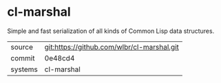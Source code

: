 * cl-marshal

Simple and fast serialization of all kinds of Common Lisp data structures.

|---------+-------------------------------------------|
| source  | git:https://github.com/wlbr/cl-marshal.git   |
| commit  | 0e48cd4  |
| systems | cl-marshal |
|---------+-------------------------------------------|

